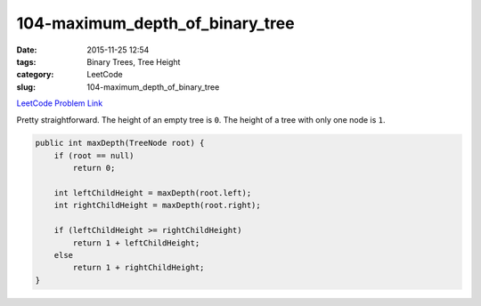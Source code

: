 104-maximum_depth_of_binary_tree
################################

:date: 2015-11-25 12:54
:tags: Binary Trees, Tree Height
:category: LeetCode
:slug: 104-maximum_depth_of_binary_tree

`LeetCode Problem Link <https://leetcode.com/problems/maximum-depth-of-binary-tree/>`_

Pretty straightforward. The height of an empty tree is ``0``. The height of a tree with only one node is ``1``.

.. code-block:: java

    public int maxDepth(TreeNode root) {
        if (root == null)
            return 0;

        int leftChildHeight = maxDepth(root.left);
        int rightChildHeight = maxDepth(root.right);

        if (leftChildHeight >= rightChildHeight)
            return 1 + leftChildHeight;
        else
            return 1 + rightChildHeight;
    }